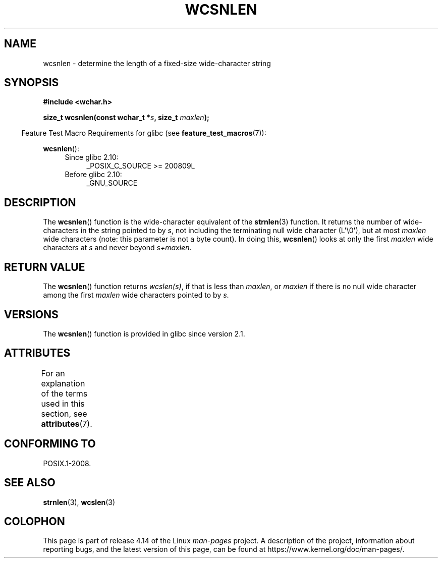 .\" Copyright (c) Bruno Haible <haible@clisp.cons.org>
.\"
.\" %%%LICENSE_START(GPLv2+_DOC_ONEPARA)
.\" This is free documentation; you can redistribute it and/or
.\" modify it under the terms of the GNU General Public License as
.\" published by the Free Software Foundation; either version 2 of
.\" the License, or (at your option) any later version.
.\" %%%LICENSE_END
.\"
.\" References consulted:
.\"   GNU glibc-2 source code and manual
.\"   Dinkumware C library reference http://www.dinkumware.com/
.\"   OpenGroup's Single UNIX specification http://www.UNIX-systems.org/online.html
.\"
.TH WCSNLEN 3  2016-03-15 "GNU" "Linux Programmer's Manual"
.SH NAME
wcsnlen \- determine the length of a fixed-size wide-character string
.SH SYNOPSIS
.nf
.B #include <wchar.h>
.PP
.BI "size_t wcsnlen(const wchar_t *" s ", size_t " maxlen );
.fi
.PP
.in -4n
Feature Test Macro Requirements for glibc (see
.BR feature_test_macros (7)):
.in
.PP
.BR wcsnlen ():
.PD 0
.ad l
.RS 4
.TP 4
Since glibc 2.10:
_POSIX_C_SOURCE\ >=\ 200809L
.TP
Before glibc 2.10:
_GNU_SOURCE
.RE
.ad
.PD
.SH DESCRIPTION
The
.BR wcsnlen ()
function is the wide-character equivalent
of the
.BR strnlen (3)
function.
It returns the number of wide-characters in the string pointed to by
.IR s ,
not including the terminating null wide character (L\(aq\\0\(aq),
but at most
.I maxlen
wide characters (note: this parameter is not a byte count).
In doing this,
.BR wcsnlen ()
looks at only the first
.I maxlen
wide characters at
.I s
and never beyond
.IR s+maxlen .
.SH RETURN VALUE
The
.BR wcsnlen ()
function returns
.IR wcslen(s) ,
if that is less than
.IR maxlen ,
or
.I maxlen
if there is no null wide character among the
first
.I maxlen
wide characters pointed to by
.IR s .
.SH VERSIONS
The
.BR wcsnlen ()
function is provided in glibc since version 2.1.
.SH ATTRIBUTES
For an explanation of the terms used in this section, see
.BR attributes (7).
.TS
allbox;
lb lb lb
l l l.
Interface	Attribute	Value
T{
.BR wcsnlen ()
T}	Thread safety	MT-Safe
.TE
.SH CONFORMING TO
POSIX.1-2008.
.SH SEE ALSO
.BR strnlen (3),
.BR wcslen (3)
.SH COLOPHON
This page is part of release 4.14 of the Linux
.I man-pages
project.
A description of the project,
information about reporting bugs,
and the latest version of this page,
can be found at
\%https://www.kernel.org/doc/man\-pages/.
